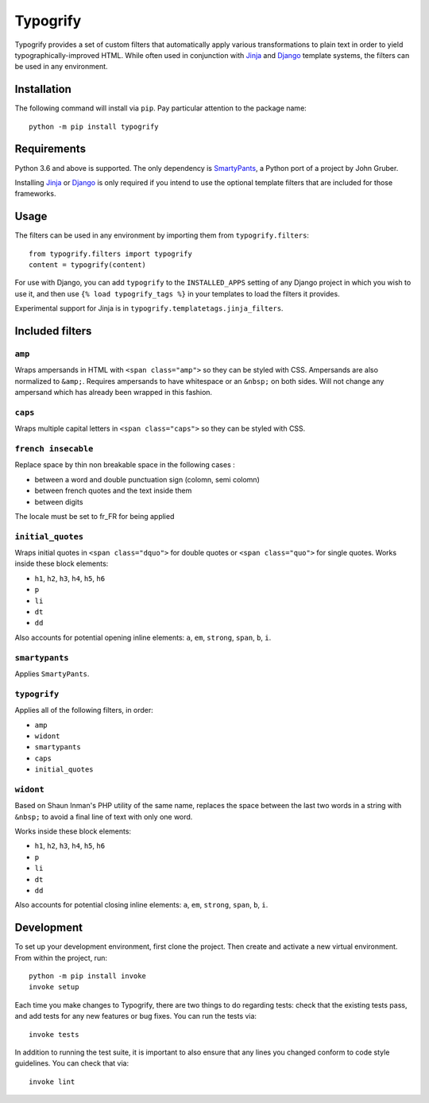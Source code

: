 Typogrify |build-status| |pypi-version|
#######################################

Typogrify provides a set of custom filters that automatically apply various
transformations to plain text in order to yield typographically-improved HTML.
While often used in conjunction with Jinja_ and Django_ template systems, the
filters can be used in any environment.

.. _Jinja: https://jinja.palletsprojects.com/
.. _Django: https://www.djangoproject.com/


Installation
============

The following command will install via ``pip``. Pay particular attention to the
package name::

    python -m pip install typogrify


Requirements
============

Python 3.6 and above is supported. The only dependency is SmartyPants_,
a Python port of a project by John Gruber.

Installing Jinja_ or Django_ is only required if you intend to use the optional
template filters that are included for those frameworks.

.. _SmartyPants: http://web.chad.org/projects/smartypants.py/


Usage
=====

The filters can be used in any environment by importing them from
``typogrify.filters``::

    from typogrify.filters import typogrify
    content = typogrify(content)

For use with Django, you can add ``typogrify`` to the ``INSTALLED_APPS`` setting
of any Django project in which you wish to use it, and then use
``{% load typogrify_tags %}`` in your templates to load the filters it provides.

Experimental support for Jinja is in ``typogrify.templatetags.jinja_filters``.


Included filters
================

``amp``
-------

Wraps ampersands in HTML with ``<span class="amp">`` so they can be
styled with CSS. Ampersands are also normalized to ``&amp;``. Requires
ampersands to have whitespace or an ``&nbsp;`` on both sides. Will not
change any ampersand which has already been wrapped in this fashion.


``caps``
--------

Wraps multiple capital letters in ``<span class="caps">`` so they can
be styled with CSS.

``french insecable``
--------------------

Replace space by thin non breakable space in the following cases :

* between a word and double punctuation sign (colomn, semi colomn)
* between french quotes and the text inside them
* between digits

The locale must be set to fr_FR for being applied

``initial_quotes``
------------------

Wraps initial quotes in ``<span class="dquo">`` for double quotes or
``<span class="quo">`` for single quotes. Works inside these block
elements:

* ``h1``, ``h2``, ``h3``, ``h4``, ``h5``, ``h6``

* ``p``

* ``li``

* ``dt``

* ``dd``

Also accounts for potential opening inline elements: ``a``, ``em``,
``strong``, ``span``, ``b``, ``i``.


``smartypants``
---------------

Applies ``SmartyPants``.


``typogrify``
-------------

Applies all of the following filters, in order:

* ``amp``

* ``widont``

* ``smartypants``

* ``caps``

* ``initial_quotes``


``widont``
----------

Based on Shaun Inman's PHP utility of the same name, replaces the
space between the last two words in a string with ``&nbsp;`` to avoid
a final line of text with only one word.

Works inside these block elements:

* ``h1``, ``h2``, ``h3``, ``h4``, ``h5``, ``h6``

* ``p``

* ``li``

* ``dt``

* ``dd``

Also accounts for potential closing inline elements: ``a``, ``em``,
``strong``, ``span``, ``b``, ``i``.


Development
===========

To set up your development environment, first clone the project. Then create
and activate a new virtual environment. From within the project, run::

    python -m pip install invoke
    invoke setup

Each time you make changes to Typogrify, there are two things to do regarding
tests: check that the existing tests pass, and add tests for any new features
or bug fixes. You can run the tests via::

    invoke tests

In addition to running the test suite, it is important to also ensure that any
lines you changed conform to code style guidelines. You can check that via::

    invoke lint


.. |build-status| image:: https://img.shields.io/github/workflow/status/mintchaos/typogrify/build
   :target: https://github.com/mintchaos/typogrify/actions
   :alt: GitHub Actions CI: continuous integration status
.. |pypi-version| image:: https://img.shields.io/pypi/v/typogrify.svg
   :target: https://pypi.org/project/typogrify/
   :alt: PyPI Version
